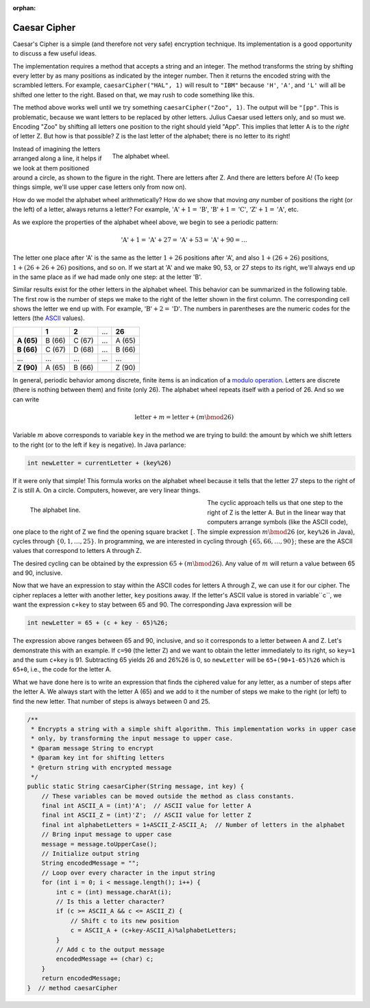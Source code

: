 :orphan:

Caesar Cipher
=========================

 
Caesar's Cipher is a simple (and therefore not very safe) encryption technique. Its implementation is a good opportunity to discuss a few useful ideas. 

The implementation requires a method that accepts a string and an integer. The method transforms the string by shifting every letter by as many positions as indicated by the integer number. Then it returns the encoded string with the scrambled letters. For example, ``caesarCipher("HAL", 1)`` will result to ``"IBM"`` because ``'H'``, ``'A'``, and ``'L'`` will all be shifted one letter to the right. Based on that, we may rush to code something like this.

.. code-block:: java
   :linenos:
   
   public static String caesarCipher(String message, int key) {
       String encodedMessage = "";
       for (int i = 0; i < message.length(); i++)
           encodedMessage += (char) (message.charAt(i) + key);
       return encodedMessage;
   }  // method caesarCipher

The method above works well until we try something ``caesarCipher("Zoo", 1)``. The output will be ``"[pp"``. This is problematic, because we want letters to be replaced by other letters. Julius Caesar used letters only, and so must we. Encoding "Zoo" by shifting all letters one position to the right should yield "App". This implies that letter A is to the *right* of letter Z. But how is that possible? Z is the last letter of the alphabet; there is no letter to its right!

.. figure:: images/alphabetWheel.png
   :figwidth: 66%
   :align: right
   
   The alphabet wheel. 


Instead of imagining the letters arranged along a line, it helps if we look at them positioned around a circle, as shown to the figure in the right. There are letters after Z. And there are letters before A!
(To keep things simple, we'll use upper case letters only from now on).

How do we model the alphabet wheel arithmetically? How do we show that moving *any* number of positions the right (or the left) of a letter, always returns a letter? For example, :math:`\text{'A'}+1 = \text{'B'}`, :math:`\text{'B'}+1 = \text{'C'}`,  :math:`\text{'Z'}+1 = \text{'A'}`, etc.

As we explore the properties of the alphabet wheel above, we begin to see a periodic pattern:

.. math::

   \text{'A'} + 1 = \text{'A'} + 27 = \text{'A'} + 53  = \text{'A'} + 90 =  \ldots 

The letter one place after 'A' is the same as the letter :math:`1+26` positions after 'A', and also :math:`1+(26+26)` positions, :math:`1+(26+26+26)` positions, and so on. If we start at 'A' and we make 90, 53, or 27 steps to its right, we'll always end up in the same place as if we had made only one step: at the letter 'B'. 

Similar results exist for the other letters in the alphabet wheel. This behavior can be summarized in the following table. The first row is the number of steps we make to the right of the letter shown in the first column. The corresponding cell shows the letter we end up with. For example, :math:`\text{'B'}+2 = \text{'D'}`. The numbers in parentheses are the numeric codes for the letters (the `ASCII <https://en.wikipedia.org/wiki/ASCII>`__ values).

+--------------+---------+---------+-----+---------+
|              | **1**   | **2**   | ... | **26**  |
+--------------+---------+---------+-----+---------+
| **A (65)**   | B (66)  | C (67)  | ... | A (65)  |
+--------------+---------+---------+-----+---------+
| **B (66)**   | C (67)  | D (68)  | ... | B (66)  |
+--------------+---------+---------+-----+---------+
| ...          | ...     | ...     | ... | ...     |
+--------------+---------+---------+-----+---------+
| **Z (90)**   | A (65)  | B (66)  |     | Z (90)  |
+--------------+---------+---------+-----+---------+

In  general, periodic behavior among discrete, finite items is an indication of a `modulo operation <https://en.wikipedia.org/wiki/Modulo_operation>`__. Letters are discrete (there is nothing between them) and finite (only 26). The alphabet wheel repeats itself with a period of 26. And so we can write

.. math:: 

   \text{letter} + m = \text{letter} + (m\bmod 26) 

Variable :math:`m` above corresponds to variable ``key`` in the method we are trying to build: the amount by which we shift letters to the right (or to the left if ``key`` is negative). In Java parlance:

.. code-block:: java

   int newLetter = currentLetter + (key%26)

If it were only that simple! This formula works on the alphabet wheel because it tells that the letter 27 steps to the right of Z is still A. On a circle. Computers, however, are very linear things.

.. figure:: images/alphabetLine.png
   :figwidth: 50%
   :align: left
   
   The alphabet line. 

The cyclic approach tells us that one step to the right of Z is the letter A. But in the linear way that computers arrange symbols (like the ASCII code), one place to the right of Z we find the opening square bracket ``[``. The simple expression :math:`m\bmod 26` (or, ``key%26`` in Java), cycles through :math:`\{0,1,\ldots,25\}`. In programming, we are interested in cycling through :math:`\{65, 66, \ldots, 90\}`; these are the ASCII values that correspond to letters A through Z.

The desired cycling can be obtained by the expression :math:`65+(m\bmod 26)`. Any value of :math:`m` will return a value between 65 and 90, inclusive. 

Now that we have an expression to stay within the ASCII codes for letters A through Z, we can use it for our cipher. The cipher replaces a letter with another letter, ``key`` positions away. If the letter's ASCII value is stored in variable``c``, we want the expression ``c+key`` to stay between 65 and 90. The corresponding Java expression will be

.. code-block:: java

   int newLetter = 65 + (c + key - 65)%26;

The expression above ranges between 65 and 90, inclusive, and so it corresponds to a letter between A and Z. Let's demonstrate this with an example. If ``c=90`` (the letter Z) and we want to obtain the letter immediately to its right, so ``key=1`` and the sum ``c+key`` is 91. Subtracting 65 yields 26 and 26%26 is 0, so ``newLetter`` will be ``65+(90+1-65)%26`` which is ``65+0``, i.e., the code for the letter A. 

What we have done here is to write an expression that finds the ciphered value for any letter, as a number of steps after the letter A. We always start with the letter A (65) and we add to it the number of steps we make to the right (or left) to find the new letter. That number of steps is always between 0 and 25.

.. code-block:: java


   /**
    * Encrypts a string with a simple shift algorithm. This implementation works in upper case
    * only, by transforming the input message to upper case.
    * @param message String to encrypt
    * @param key int for shifting letters
    * @return string with encrypted message
    */
   public static String caesarCipher(String message, int key) {
       // These variables can be moved outside the method as class constants.
       final int ASCII_A = (int)'A';  // ASCII value for letter A
       final int ASCII_Z = (int)'Z';  // ASCII value for letter Z
       final int alphabetLetters = 1+ASCII_Z-ASCII_A;  // Number of letters in the alphabet
       // Bring input message to upper case
       message = message.toUpperCase();
       // Initialize output string
       String encodedMessage = "";
       // Loop over every character in the input string
       for (int i = 0; i < message.length(); i++) {
           int c = (int) message.charAt(i);
           // Is this a letter character?
           if (c >= ASCII_A && c <= ASCII_Z) {
               // Shift c to its new position
               c = ASCII_A + (c+key-ASCII_A)%alphabetLetters;
           }
           // Add c to the output message
           encodedMessage += (char) c;
       }
       return encodedMessage;
   }  // method caesarCipher